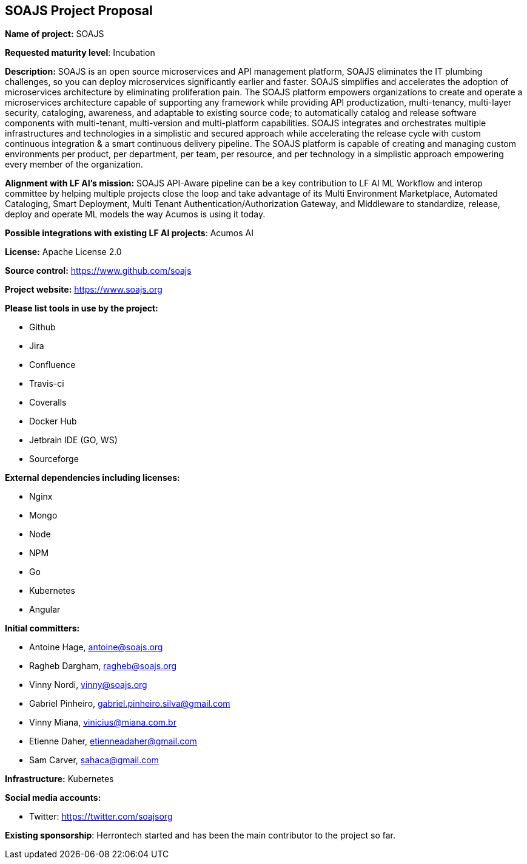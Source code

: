 == SOAJS Project Proposal

*Name of project:* SOAJS

*Requested maturity level*: Incubation

*Description:*
SOAJS is an open source microservices and API management platform, SOAJS eliminates the IT plumbing challenges, so you can deploy microservices significantly earlier and faster. SOAJS simplifies and accelerates the adoption of microservices architecture by eliminating proliferation pain. The SOAJS platform empowers organizations to create and operate a microservices architecture capable of supporting any framework while providing API productization, multi-tenancy, multi-layer security, cataloging, awareness, and adaptable to existing source code; to automatically catalog and release software components with multi-tenant, multi-version and multi-platform capabilities. SOAJS integrates and orchestrates multiple infrastructures and technologies in a simplistic and secured approach while accelerating the release cycle with custom continuous integration & a smart continuous delivery pipeline. The SOAJS platform is capable of creating and managing custom environments per product, per department, per team, per resource, and per technology in a simplistic approach empowering every member of the organization.

*Alignment with LF AI’s mission:*
SOAJS API-Aware pipeline can be a key contribution to LF AI ML Workflow and interop committee by helping multiple projects close the loop and take advantage of its Multi Environment Marketplace, Automated Cataloging, Smart Deployment, Multi Tenant Authentication/Authorization Gateway, and Middleware to standardize, release, deploy and operate ML models the way Acumos is using it today.

*Possible integrations with existing LF AI projects*: Acumos AI

*License:* Apache License 2.0

*Source control:* https://www.github.com/soajs

*Project website:* https://www.soajs.org

*Please list tools in use by the project:*

	* Github
	* Jira
	* Confluence
	* Travis-ci
	* Coveralls
	* Docker Hub
	* Jetbrain IDE (GO, WS)
	* Sourceforge

*External dependencies including licenses:*

	* Nginx
	* Mongo
	* Node
	* NPM
	* Go
	* Kubernetes
	* Angular

*Initial committers:*

  * Antoine Hage, antoine@soajs.org
  * Ragheb Dargham, ragheb@soajs.org
  * Vinny Nordi, vinny@soajs.org
  * Gabriel Pinheiro, gabriel.pinheiro.silva@gmail.com
  * Vinny Miana, vinicius@miana.com.br
  * Etienne Daher, etienneadaher@gmail.com
  * Sam Carver, sahaca@gmail.com

*Infrastructure:* Kubernetes

*Social media accounts:*

  * Twitter: https://twitter.com/soajsorg

*Existing sponsorship*: Herrontech started and has been the main contributor to the project so far.
